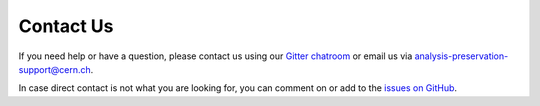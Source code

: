 Contact Us
==========

If you need help or have a question, please contact us using our `Gitter chatroom <https://gitter.im/cernanalysispreservation/analysis-preservation.cern.ch>`_ or email us via analysis-preservation-support@cern.ch.

In case direct contact is not what you are looking for, you can comment on or add to the `issues on GitHub <https://github.com/cernanalysispreservation/analysis-preservation.cern.ch/issues>`_.
